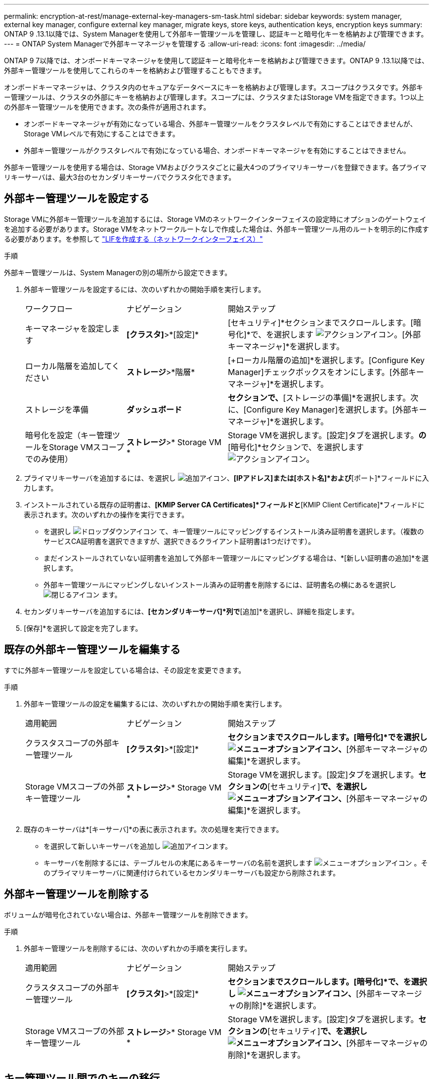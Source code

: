 ---
permalink: encryption-at-rest/manage-external-key-managers-sm-task.html 
sidebar: sidebar 
keywords: system manager, external key manager, configure external key manager, migrate keys, store keys, authentication keys, encryption keys 
summary: ONTAP 9 .13.1以降では、System Managerを使用して外部キー管理ツールを管理し、認証キーと暗号化キーを格納および管理できます。 
---
= ONTAP System Managerで外部キーマネージャを管理する
:allow-uri-read: 
:icons: font
:imagesdir: ../media/


[role="lead"]
ONTAP 9 7以降では、オンボードキーマネージャを使用して認証キーと暗号化キーを格納および管理できます。ONTAP 9 .13.1以降では、外部キー管理ツールを使用してこれらのキーを格納および管理することもできます。

オンボードキーマネージャは、クラスタ内のセキュアなデータベースにキーを格納および管理します。スコープはクラスタです。外部キー管理ツールは、クラスタの外部にキーを格納および管理します。スコープには、クラスタまたはStorage VMを指定できます。1つ以上の外部キー管理ツールを使用できます。次の条件が適用されます。

* オンボードキーマネージャが有効になっている場合、外部キー管理ツールをクラスタレベルで有効にすることはできませんが、Storage VMレベルで有効にすることはできます。
* 外部キー管理ツールがクラスタレベルで有効になっている場合、オンボードキーマネージャを有効にすることはできません。


外部キー管理ツールを使用する場合は、Storage VMおよびクラスタごとに最大4つのプライマリキーサーバを登録できます。各プライマリキーサーバは、最大3台のセカンダリキーサーバでクラスタ化できます。



== 外部キー管理ツールを設定する

Storage VMに外部キー管理ツールを追加するには、Storage VMのネットワークインターフェイスの設定時にオプションのゲートウェイを追加する必要があります。Storage VMをネットワークルートなしで作成した場合は、外部キー管理ツール用のルートを明示的に作成する必要があります。を参照して link:../networking/create_a_lif.html["LIFを作成する（ネットワークインターフェイス）"]

.手順
外部キー管理ツールは、System Managerの別の場所から設定できます。

. 外部キー管理ツールを設定するには、次のいずれかの開始手順を実行します。
+
[cols="25,25,50"]
|===


| ワークフロー | ナビゲーション | 開始ステップ 


 a| 
キーマネージャを設定します
 a| 
*[クラスタ]*>*[設定]*
 a| 
[セキュリティ]*セクションまでスクロールします。[暗号化]*で、を選択します image:icon_gear.gif["アクションアイコン"]。[外部キーマネージャ]*を選択します。



 a| 
ローカル階層を追加してください
 a| 
*ストレージ*>*階層*
 a| 
[+ローカル階層の追加]*を選択します。[Configure Key Manager]チェックボックスをオンにします。[外部キーマネージャ]*を選択します。



 a| 
ストレージを準備
 a| 
*ダッシュボード*
 a| 
[容量]*セクションで、*[ストレージの準備]*を選択します。次に、[Configure Key Manager]を選択します。[外部キーマネージャ]*を選択します。



 a| 
暗号化を設定（キー管理ツールをStorage VMスコープでのみ使用）
 a| 
*ストレージ*>* Storage VM *
 a| 
Storage VMを選択します。[設定]タブを選択します。[セキュリティ]*の*[暗号化]*セクションで、を選択します image:icon_gear_blue_bg.png["アクションアイコン"]。

|===
. プライマリキーサーバを追加するには、を選択し image:icon_add.gif["追加アイコン"]、*[IPアドレス]または[ホスト名]*および*[ポート]*フィールドに入力します。
. インストールされている既存の証明書は、*[KMIP Server CA Certificates]*フィールドと*[KMIP Client Certificate]*フィールドに表示されます。次のいずれかの操作を実行できます。
+
** を選択し image:icon_dropdown_arrow.gif["ドロップダウンアイコン"] て、キー管理ツールにマッピングするインストール済み証明書を選択します。（複数のサービスCA証明書を選択できますが、選択できるクライアント証明書は1つだけです）。
** まだインストールされていない証明書を追加して外部キー管理ツールにマッピングする場合は、*[新しい証明書の追加]*を選択します。
** 外部キー管理ツールにマッピングしないインストール済みの証明書を削除するには、証明書名の横にあるを選択し image:icon-x-close.gif["閉じるアイコン"] ます。


. セカンダリキーサーバを追加するには、*[セカンダリキーサーバ]*列で*[追加]*を選択し、詳細を指定します。
. [保存]*を選択して設定を完了します。




== 既存の外部キー管理ツールを編集する

すでに外部キー管理ツールを設定している場合は、その設定を変更できます。

.手順
. 外部キー管理ツールの設定を編集するには、次のいずれかの開始手順を実行します。
+
[cols="25,25,50"]
|===


| 適用範囲 | ナビゲーション | 開始ステップ 


 a| 
クラスタスコープの外部キー管理ツール
 a| 
*[クラスタ]*>*[設定]*
 a| 
[セキュリティ]*セクションまでスクロールします。[暗号化]*でを選択し image:icon_kabob.gif["メニューオプションアイコン"]、*[外部キーマネージャの編集]*を選択します。



 a| 
Storage VMスコープの外部キー管理ツール
 a| 
*ストレージ*>* Storage VM *
 a| 
Storage VMを選択します。[設定]タブを選択します。[暗号化]*セクションの*[セキュリティ]*で、を選択し image:icon_kabob.gif["メニューオプションアイコン"]、*[外部キーマネージャの編集]*を選択します。

|===
. 既存のキーサーバは*[キーサーバ]*の表に表示されます。次の処理を実行できます。
+
** を選択して新しいキーサーバを追加し image:icon_add.gif["追加アイコン"]ます。
** キーサーバを削除するには、テーブルセルの末尾にあるキーサーバの名前を選択します image:icon_kabob.gif["メニューオプションアイコン"] 。そのプライマリキーサーバに関連付けられているセカンダリキーサーバも設定から削除されます。






== 外部キー管理ツールを削除する

ボリュームが暗号化されていない場合は、外部キー管理ツールを削除できます。

.手順
. 外部キー管理ツールを削除するには、次のいずれかの手順を実行します。
+
[cols="25,25,50"]
|===


| 適用範囲 | ナビゲーション | 開始ステップ 


 a| 
クラスタスコープの外部キー管理ツール
 a| 
*[クラスタ]*>*[設定]*
 a| 
[セキュリティ]*セクションまでスクロールします。[暗号化]*で、を選択し image:icon_kabob.gif["メニューオプションアイコン"]、*[外部キーマネージャの削除]*を選択します。



 a| 
Storage VMスコープの外部キー管理ツール
 a| 
*ストレージ*>* Storage VM *
 a| 
Storage VMを選択します。[設定]タブを選択します。[暗号化]*セクションの*[セキュリティ]*で、を選択し image:icon_kabob.gif["メニューオプションアイコン"]、*[外部キーマネージャの削除]*を選択します。

|===




== キー管理ツール間でのキーの移行

クラスタで複数のキー管理ツールを有効にしている場合は、キー管理ツール間でキーを移行する必要があります。このプロセスはSystem Managerで自動的に完了します。

* クラスタレベルでオンボードキーマネージャまたは外部キー管理ツールが有効になっていて、一部のボリュームが暗号化されている場合は、Storage VMレベルで外部キー管理ツールを設定するときに、それらのキーをクラスタレベルのオンボードキーマネージャまたは外部キー管理ツールからStorage VMレベルの外部キー管理ツールに移行する必要があります。このプロセスは、System Managerによって自動的に実行されます。
* Storage VMで暗号化なしでボリュームを作成した場合は、キーを移行する必要はありません。

